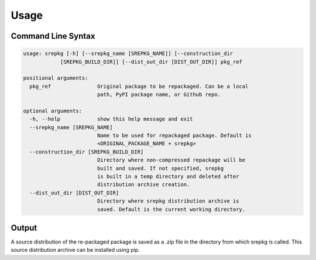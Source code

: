 Usage
_____

Command Line Syntax
===================
.. code-block:: console

    usage: srepkg [-h] [--srepkg_name [SREPKG_NAME]] [--construction_dir
                [SREPKG_BUILD_DIR]] [--dist_out_dir [DIST_OUT_DIR]] pkg_ref

    positional arguments:
      pkg_ref               Original package to be repackaged. Can be a local
                            path, PyPI package name, or Github repo.

    optional arguments:
      -h, --help            show this help message and exit
      --srepkg_name [SREPKG_NAME]
                            Name to be used for repackaged package. Default is
                            <ORIGINAL_PACKAGE_NAME + srepkg>
      --construction_dir [SREPKG_BUILD_DIR]
                            Directory where non-compressed repackage will be
                            built and saved. If not specified, srepkg
                            is built in a temp directory and deleted after
                            distribution archive creation.
      --dist_out_dir [DIST_OUT_DIR]
                            Directory where srepkg distribution archive is
                            saved. Default is the current working directory.


Output
======
A source distribution of the re-packaged package is saved as a .zip file in the directory from which srepkg is called. This source distribution archive can be installed using pip.